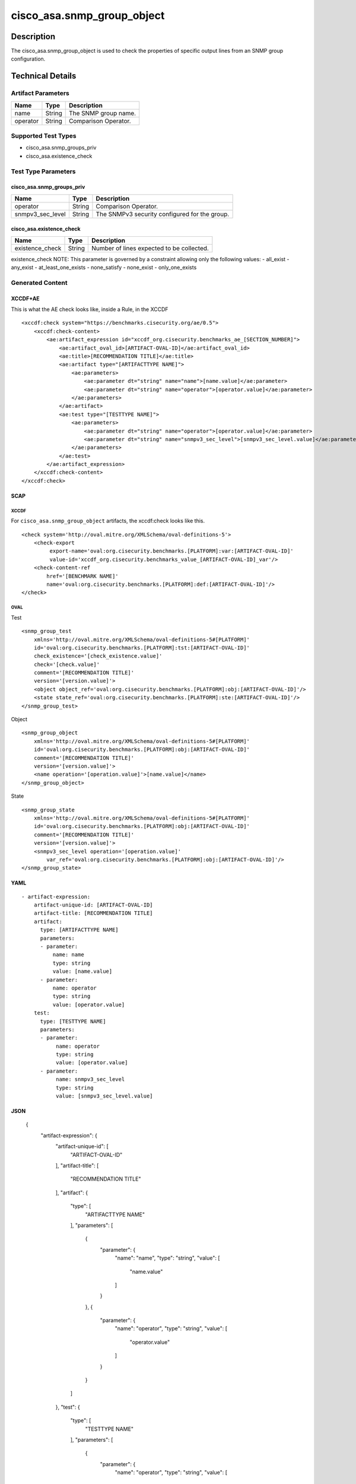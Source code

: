 cisco_asa.snmp_group_object
===========================

Description
-----------

The cisco_asa.snmp_group_object is used to check the properties of
specific output lines from an SNMP group configuration.

Technical Details
-----------------

Artifact Parameters
~~~~~~~~~~~~~~~~~~~

======== ====== ====================
Name     Type   Description
======== ====== ====================
name     String The SNMP group name.
operator String Comparison Operator.
======== ====== ====================

Supported Test Types
~~~~~~~~~~~~~~~~~~~~

-  cisco_asa.snmp_groups_priv
-  cisco_asa.existence_check

Test Type Parameters
~~~~~~~~~~~~~~~~~~~~

cisco_asa.snmp_groups_priv
^^^^^^^^^^^^^^^^^^^^^^^^^^

================ ====== =============================================
Name             Type   Description
================ ====== =============================================
operator         String Comparison Operator.
snmpv3_sec_level String The SNMPv3 security configured for the group.
================ ====== =============================================

cisco_asa.existence_check
^^^^^^^^^^^^^^^^^^^^^^^^^

=============== ====== =========================================
Name            Type   Description
=============== ====== =========================================
existence_check String Number of lines expected to be collected.
=============== ====== =========================================

existence_check NOTE: This parameter is governed by a constraint
allowing only the following values: - all_exist - any_exist -
at_least_one_exists - none_satisfy - none_exist - only_one_exists

Generated Content
~~~~~~~~~~~~~~~~~

XCCDF+AE
^^^^^^^^

This is what the AE check looks like, inside a Rule, in the XCCDF

::

   <xccdf:check system="https://benchmarks.cisecurity.org/ae/0.5">
       <xccdf:check-content>
           <ae:artifact_expression id="xccdf_org.cisecurity.benchmarks_ae_[SECTION_NUMBER]">
               <ae:artifact_oval_id>[ARTIFACT-OVAL-ID]</ae:artifact_oval_id>
               <ae:title>[RECOMMENDATION TITLE]</ae:title>
               <ae:artifact type="[ARTIFACTTYPE NAME]">
                   <ae:parameters>
                       <ae:parameter dt="string" name="name">[name.value]</ae:parameter>
                       <ae:parameter dt="string" name="operator">[operator.value]</ae:parameter>
                   </ae:parameters>
               </ae:artifact>
               <ae:test type="[TESTTYPE NAME]">
                   <ae:parameters>
                       <ae:parameter dt="string" name="operator">[operator.value]</ae:parameter>
                       <ae:parameter dt="string" name="snmpv3_sec_level">[snmpv3_sec_level.value]</ae:parameter>
                   </ae:parameters>
               </ae:test>
           </ae:artifact_expression>
       </xccdf:check-content>
   </xccdf:check>

SCAP
^^^^

XCCDF
'''''

For ``cisco_asa.snmp_group_object`` artifacts, the xccdf:check looks
like this.

::

   <check system='http://oval.mitre.org/XMLSchema/oval-definitions-5'>
       <check-export 
            export-name='oval:org.cisecurity.benchmarks.[PLATFORM]:var:[ARTIFACT-OVAL-ID]' 
            value-id='xccdf_org.cisecurity.benchmarks_value_[ARTIFACT-OVAL-ID]_var'/>
       <check-content-ref 
           href='[BENCHMARK NAME]' 
           name='oval:org.cisecurity.benchmarks.[PLATFORM]:def:[ARTIFACT-OVAL-ID]'/>
   </check>

OVAL
''''

Test
    

::

   <snmp_group_test 
       xmlns='http://oval.mitre.org/XMLSchema/oval-definitions-5#[PLATFORM]' 
       id='oval:org.cisecurity.benchmarks.[PLATFORM]:tst:[ARTIFACT-OVAL-ID]'
       check_existence='[check_existence.value]' 
       check='[check.value]' 
       comment='[RECOMMENDATION TITLE]'
       version='[version.value]'>
       <object object_ref='oval:org.cisecurity.benchmarks.[PLATFORM]:obj:[ARTIFACT-OVAL-ID]'/>
       <state state_ref='oval:org.cisecurity.benchmarks.[PLATFORM]:ste:[ARTIFACT-OVAL-ID]'/>
   </snmp_group_test>

Object
      

::

   <snmp_group_object 
       xmlns='http://oval.mitre.org/XMLSchema/oval-definitions-5#[PLATFORM]' 
       id='oval:org.cisecurity.benchmarks.[PLATFORM]:obj:[ARTIFACT-OVAL-ID]'
       comment='[RECOMMENDATION TITLE]'
       version='[version.value]'>
       <name operation='[operation.value]'>[name.value]</name>
   </snmp_group_object>

State
     

::

   <snmp_group_state 
       xmlns='http://oval.mitre.org/XMLSchema/oval-definitions-5#[PLATFORM]' 
       id='oval:org.cisecurity.benchmarks.[PLATFORM]:obj:[ARTIFACT-OVAL-ID]'
       comment='[RECOMMENDATION TITLE]'
       version='[version.value]'>
       <snmpv3_sec_level operation='[operation.value]' 
           var_ref='oval:org.cisecurity.benchmarks.[PLATFORM]:obj:[ARTIFACT-OVAL-ID]'/>
   </snmp_group_state>

YAML
^^^^

::

   - artifact-expression:
       artifact-unique-id: [ARTIFACT-OVAL-ID]
       artifact-title: [RECOMMENDATION TITLE]
       artifact:
         type: [ARTIFACTTYPE NAME]
         parameters:
         - parameter: 
             name: name
             type: string
             value: [name.value]
         - parameter: 
             name: operator
             type: string
             value: [operator.value]
       test:
         type: [TESTTYPE NAME]
         parameters:   
         - parameter: 
              name: operator
              type: string
              value: [operator.value]
         - parameter: 
              name: snmpv3_sec_level
              type: string
              value: [snmpv3_sec_level.value]

JSON
^^^^

    {
        "artifact-expression": {
            "artifact-unique-id": [
                "ARTIFACT-OVAL-ID"
            ],
            "artifact-title": [
                "RECOMMENDATION TITLE"
            ],
            "artifact": {
                "type": [
                    "ARTIFACTTYPE NAME"
                ],
                "parameters": [
                    {
                        "parameter": {
                            "name": "name",
                            "type": "string",
                            "value": [
                                "name.value"
                            ]
                        }
                    },
                    {
                        "parameter": {
                            "name": "operator",
                            "type": "string",
                            "value": [
                                "operator.value"
                            ]
                        }
                    }
                ]
            },
            "test": {
                "type": [
                    "TESTTYPE NAME"
                ],
                "parameters": [
                    {
                        "parameter": {
                            "name": "operator",
                            "type": "string",
                            "value": [
                                "operator.value"
                            ]
                        }
                    },
                    {
                        "parameter": {
                            "name": "snmpv3_sec_level",
                            "type": "string",
                            "value": [
                                "snmpv3_sec_level.value"
                            ]
                        }
                    }
                ]
            }
        }
    }